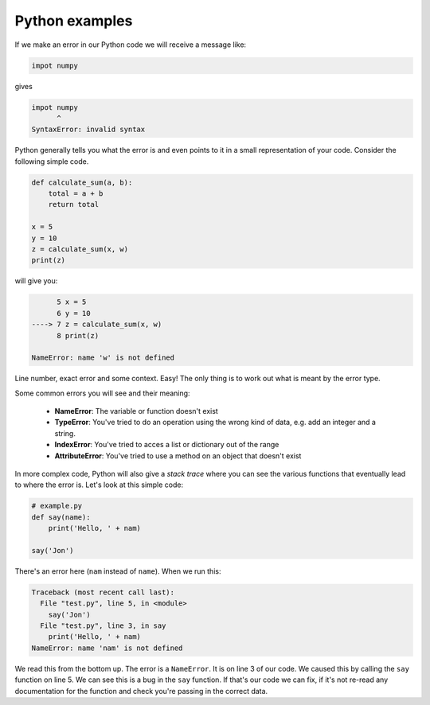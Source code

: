Python examples
~~~~~~~~~~~~~~~~
.. index::
  single; Syntax Errors; python

If we make an error in our Python code we will receive a message like:

.. code-block:: Python

    impot numpy
    
gives

.. code-block:: bash

    impot numpy
          ^
    SyntaxError: invalid syntax

Python generally tells you what the error is and even points to it in a small representation of your code.
Consider the following simple code.

.. code-block:: Python

    def calculate_sum(a, b):
        total = a + b
        return total

    x = 5
    y = 10
    z = calculate_sum(x, w)
    print(z)

will give you:

.. code-block:: bash

          5 x = 5
          6 y = 10
    ----> 7 z = calculate_sum(x, w)
          8 print(z)

    NameError: name 'w' is not defined

Line number, exact error and some context. Easy! The only thing is to work out what is meant by the error type.

Some common errors you will see and their meaning:

 * **NameError**: The variable or function doesn't exist
 * **TypeError**: You've tried to do an operation using the wrong kind of data, e.g. add an integer and a string.
 * **IndexError**: You've tried to acces a list or dictionary out of the range
 * **AttributeError**: You've tried to use a method on an object that doesn't exist

In more complex code, Python will also give a *stack trace* where you can see the various
functions that eventually lead to where the error is. Let's look at this simple code:

.. code-block:: Python

    # example.py
    def say(name):
        print('Hello, ' + nam)

    say('Jon')

There's an error here (``nam`` instead of ``name``). When we run this:

.. code-block:: bash


    Traceback (most recent call last):
      File "test.py", line 5, in <module>
        say('Jon')
      File "test.py", line 3, in say
        print('Hello, ' + nam)
    NameError: name 'nam' is not defined

We read this from the bottom up. The error is a ``NameError``. It is on line 3 of our code. We caused this by calling
the ``say`` function on line 5. We can see this is a bug in the ``say`` function. If that's our code we can fix, if it's not
re-read any documentation for the function and check you're passing in the correct data. 
